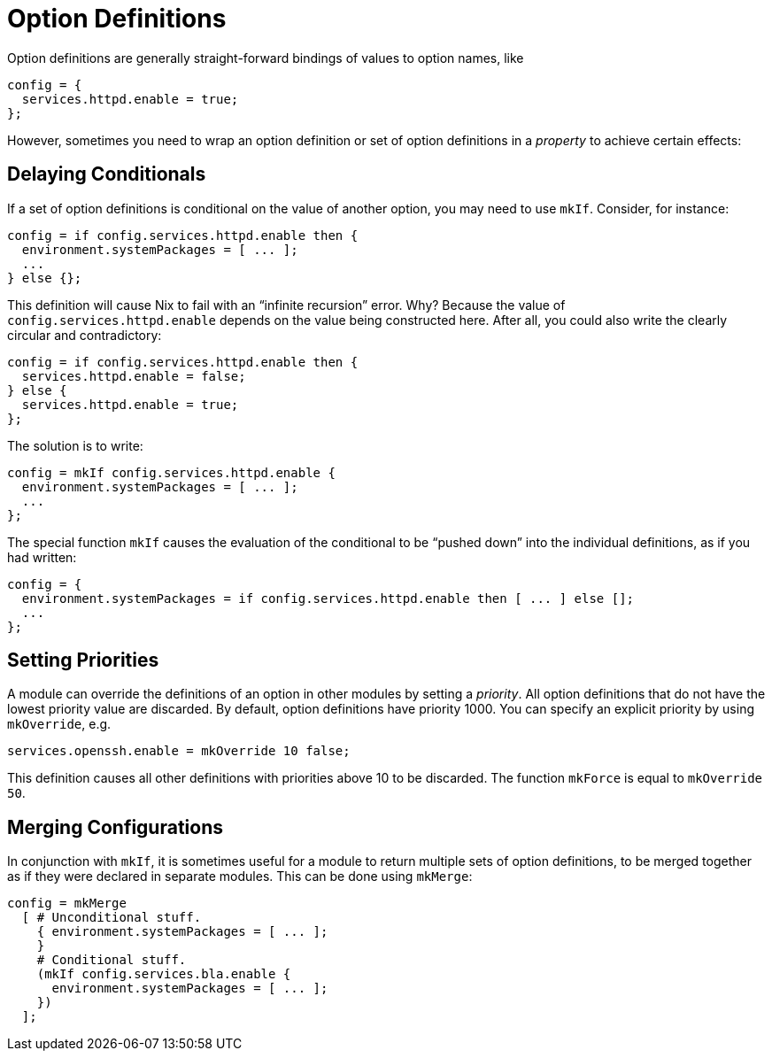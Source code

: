 [[_sec_option_definitions]]
= Option Definitions


Option definitions are generally straight-forward bindings of values to option names, like 
[source]
----

config = {
  services.httpd.enable = true;
};
----

However, sometimes you need to wrap an option definition or set of option definitions in a _property_ to achieve certain effects: 

[[_sec_option_definitions_delaying_conditionals]]
== Delaying Conditionals


If a set of option definitions is conditional on the value of another option, you may need to use [var]``mkIf``.
Consider, for instance: 
[source]
----

config = if config.services.httpd.enable then {
  environment.systemPackages = [ ... ];
  ...
} else {};
----

This definition will cause Nix to fail with an "`infinite recursion`" error.
Why? Because the value of [option]``config.services.httpd.enable`` depends on the value being constructed here.
After all, you could also write the clearly circular and contradictory: 
[source]
----

config = if config.services.httpd.enable then {
  services.httpd.enable = false;
} else {
  services.httpd.enable = true;
};
----

The solution is to write: 
[source]
----

config = mkIf config.services.httpd.enable {
  environment.systemPackages = [ ... ];
  ...
};
----

The special function [var]``mkIf`` causes the evaluation of the conditional to be "`pushed down`" into the individual definitions, as if you had written: 
[source]
----

config = {
  environment.systemPackages = if config.services.httpd.enable then [ ... ] else [];
  ...
};
----

[[_sec_option_definitions_setting_priorities]]
== Setting Priorities


A module can override the definitions of an option in other modules by setting a __priority__.
All option definitions that do not have the lowest priority value are discarded.
By default, option definitions have priority 1000.
You can specify an explicit priority by using [var]``mkOverride``, e.g. 
[source]
----

services.openssh.enable = mkOverride 10 false;
----

This definition causes all other definitions with priorities above 10 to be discarded.
The function [var]``mkForce`` is equal to [var]``mkOverride 50``. 

[[_sec_option_definitions_merging]]
== Merging Configurations


In conjunction with ``mkIf``, it is sometimes useful for a module to return multiple sets of option definitions, to be merged together as if they were declared in separate modules.
This can be done using [var]``mkMerge``: 
[source]
----

config = mkMerge
  [ # Unconditional stuff.
    { environment.systemPackages = [ ... ];
    }
    # Conditional stuff.
    (mkIf config.services.bla.enable {
      environment.systemPackages = [ ... ];
    })
  ];
----
